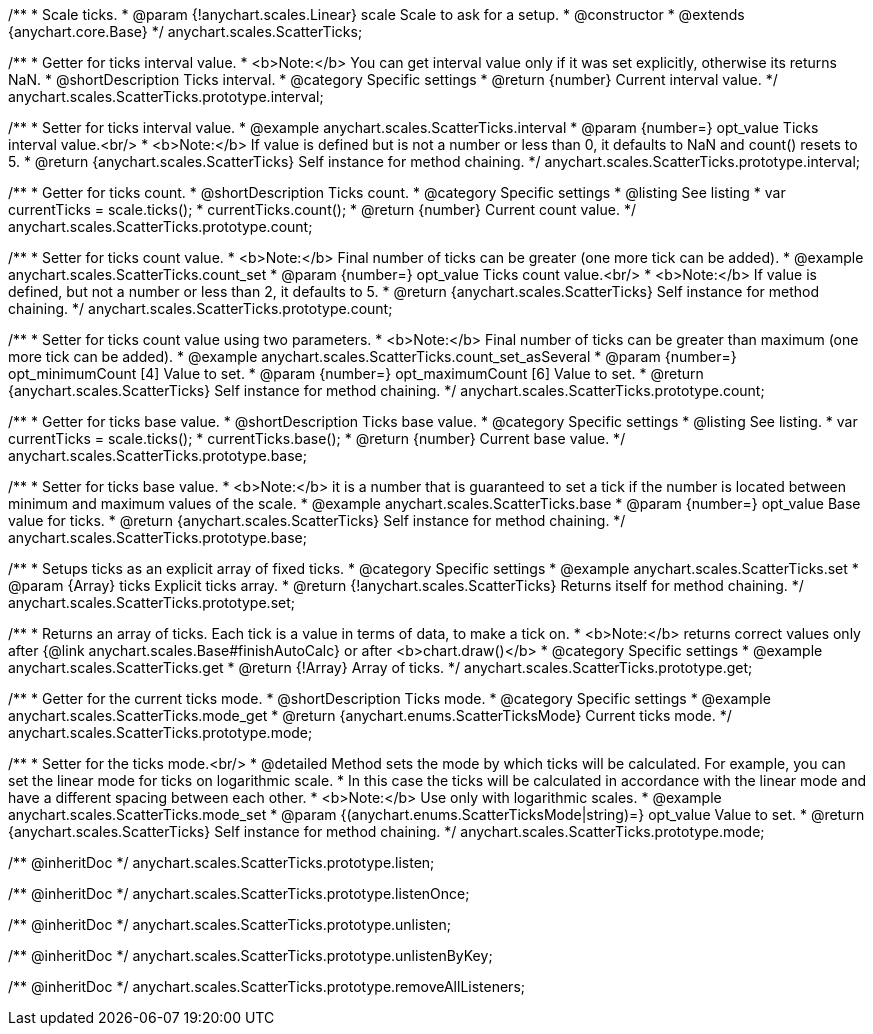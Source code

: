 /**
 * Scale ticks.
 * @param {!anychart.scales.Linear} scale Scale to ask for a setup.
 * @constructor
 * @extends {anychart.core.Base}
 */
anychart.scales.ScatterTicks;


//----------------------------------------------------------------------------------------------------------------------
//
//  anychart.scales.ScatterTicks.prototype.interval
//
//----------------------------------------------------------------------------------------------------------------------

/**
 * Getter for ticks interval value.
 * <b>Note:</b> You can get interval value only if it was set explicitly, otherwise its returns NaN.
 * @shortDescription Ticks interval.
 * @category Specific settings
 * @return {number} Current interval value.
 */
anychart.scales.ScatterTicks.prototype.interval;

/**
 * Setter for ticks interval value.
 * @example anychart.scales.ScatterTicks.interval
 * @param {number=} opt_value Ticks interval value.<br/>
 * <b>Note:</b> If value is defined but is not a number or less than 0, it defaults to NaN and count() resets to 5.
 * @return {anychart.scales.ScatterTicks} Self instance for method chaining.
 */
anychart.scales.ScatterTicks.prototype.interval;


//----------------------------------------------------------------------------------------------------------------------
//
//  anychart.scales.ScatterTicks.prototype.count
//
//----------------------------------------------------------------------------------------------------------------------

/**
 * Getter for ticks count.
 * @shortDescription Ticks count.
 * @category Specific settings
 * @listing See listing
 * var currentTicks = scale.ticks();
 * currentTicks.count();
 * @return {number} Current count value.
 */
anychart.scales.ScatterTicks.prototype.count;

/**
 * Setter for ticks count value.
 * <b>Note:</b> Final number of ticks can be greater (one more tick can be added).
 * @example anychart.scales.ScatterTicks.count_set
 * @param {number=} opt_value Ticks count value.<br/>
 * <b>Note:</b> If value is defined, but not a number or less than 2, it defaults to 5.
 * @return {anychart.scales.ScatterTicks} Self instance for method chaining.
 */
anychart.scales.ScatterTicks.prototype.count;

/**
 * Setter for ticks count value using two parameters.
 * <b>Note:</b> Final number of ticks can be greater than maximum (one more tick can be added).
 * @example anychart.scales.ScatterTicks.count_set_asSeveral
 * @param {number=} opt_minimumCount [4] Value to set.
 * @param {number=} opt_maximumCount [6] Value to set.
 * @return {anychart.scales.ScatterTicks} Self instance for method chaining.
 */
anychart.scales.ScatterTicks.prototype.count;


//----------------------------------------------------------------------------------------------------------------------
//
//  anychart.scales.ScatterTicks.prototype.base
//
//----------------------------------------------------------------------------------------------------------------------

/**
 * Getter for ticks base value.
 * @shortDescription Ticks base value.
 * @category Specific settings
 * @listing See listing.
 * var currentTicks = scale.ticks();
 * currentTicks.base();
 * @return {number} Current base value.
 */
anychart.scales.ScatterTicks.prototype.base;

/**
 * Setter for ticks base value.
 * <b>Note:</b> it is a number that is guaranteed to set a tick if the number is located between minimum and maximum values of the scale.
 * @example anychart.scales.ScatterTicks.base
 * @param {number=} opt_value Base value for ticks.
 * @return {anychart.scales.ScatterTicks} Self instance for method chaining.
 */
anychart.scales.ScatterTicks.prototype.base;


//----------------------------------------------------------------------------------------------------------------------
//
//  anychart.scales.ScatterTicks.prototype.set
//
//----------------------------------------------------------------------------------------------------------------------

/**
 * Setups ticks as an explicit array of fixed ticks.
 * @category Specific settings
 * @example anychart.scales.ScatterTicks.set
 * @param {Array} ticks Explicit ticks array.
 * @return {!anychart.scales.ScatterTicks} Returns itself for method chaining.
 */
anychart.scales.ScatterTicks.prototype.set;


//----------------------------------------------------------------------------------------------------------------------
//
//  anychart.scales.ScatterTicks.prototype.get
//
//----------------------------------------------------------------------------------------------------------------------

/**
 * Returns an array of ticks. Each tick is a value in terms of data, to make a tick on.
 * <b>Note:</b> returns correct values only after {@link anychart.scales.Base#finishAutoCalc} or after <b>chart.draw()</b>
 * @category Specific settings
 * @example anychart.scales.ScatterTicks.get
 * @return {!Array} Array of ticks.
 */
anychart.scales.ScatterTicks.prototype.get;


//----------------------------------------------------------------------------------------------------------------------
//
//  anychart.scales.ScatterTicks.prototype.mode
//
//----------------------------------------------------------------------------------------------------------------------

/**
 * Getter for the current ticks mode.
 * @shortDescription Ticks mode.
 * @category Specific settings
 * @example anychart.scales.ScatterTicks.mode_get
 * @return {anychart.enums.ScatterTicksMode} Current ticks mode.
 */
anychart.scales.ScatterTicks.prototype.mode;

/**
 * Setter for the ticks mode.<br/>
 * @detailed Method sets the mode by which ticks will be calculated. For example, you can set the linear mode for ticks on logarithmic scale.
 * In this case the ticks will be calculated in accordance with the linear mode and have a different spacing between each other.
 * <b>Note:</b> Use only with logarithmic scales.
 * @example anychart.scales.ScatterTicks.mode_set
 * @param {(anychart.enums.ScatterTicksMode|string)=} opt_value Value to set.
 * @return {anychart.scales.ScatterTicks} Self instance for method chaining.
 */
anychart.scales.ScatterTicks.prototype.mode;

/** @inheritDoc */
anychart.scales.ScatterTicks.prototype.listen;

/** @inheritDoc */
anychart.scales.ScatterTicks.prototype.listenOnce;

/** @inheritDoc */
anychart.scales.ScatterTicks.prototype.unlisten;

/** @inheritDoc */
anychart.scales.ScatterTicks.prototype.unlistenByKey;

/** @inheritDoc */
anychart.scales.ScatterTicks.prototype.removeAllListeners;

